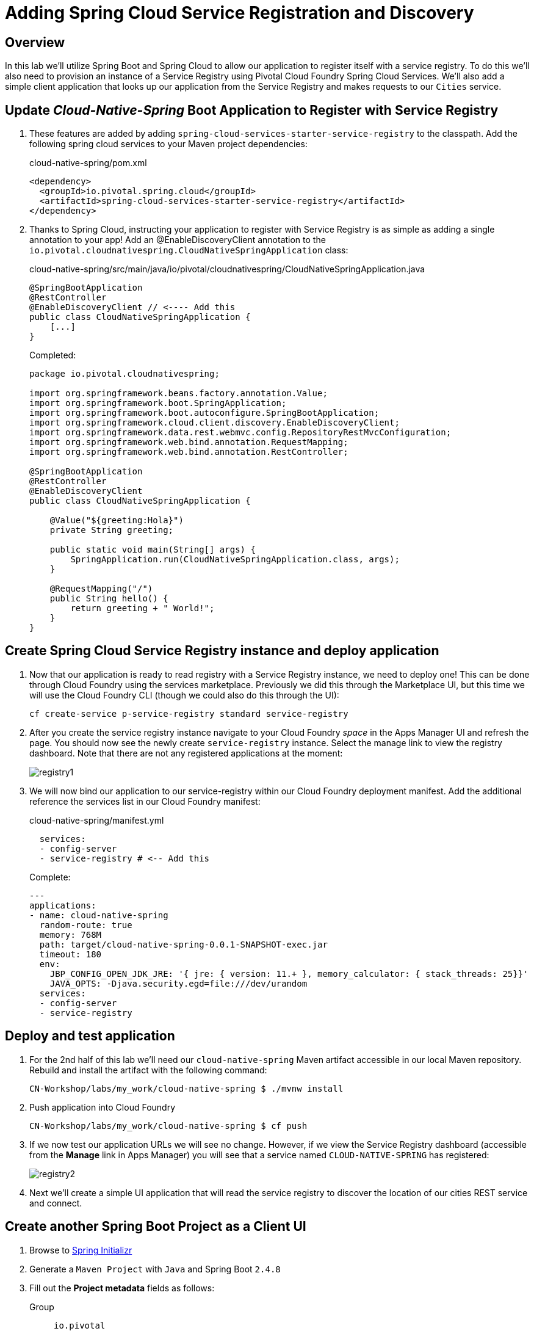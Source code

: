 ifdef::env-github[]
:tip-caption: :bulb:
:note-caption: :information_source:
:important-caption: :heavy_exclamation_mark:
:caution-caption: :fire:
:warning-caption: :warning:
endif::[]
:spring-boot-version: 2.4.8
:spring-cloud-services-dependencies-version: 2.4.1
:spring-cloud-dependencies-version: 2020.0.3

= Adding Spring Cloud Service Registration and Discovery

== Overview

[.lead]
In this lab we'll utilize Spring Boot and Spring Cloud to allow our application to register itself with a service registry.  To do this we'll also need to provision an instance of a Service Registry using Pivotal Cloud Foundry Spring Cloud Services. We'll also add a simple client application that looks up our application from the Service Registry and makes requests to our `Cities` service.

== Update _Cloud-Native-Spring_ Boot Application to Register with Service Registry

. These features are added by adding `spring-cloud-services-starter-service-registry` to the classpath. Add the following spring cloud services to your Maven project dependencies:
+
.cloud-native-spring/pom.xml
[source,xml]
----
<dependency>
  <groupId>io.pivotal.spring.cloud</groupId>
  <artifactId>spring-cloud-services-starter-service-registry</artifactId>
</dependency>
----

. Thanks to Spring Cloud, instructing your application to register with Service Registry is as simple as adding a single annotation to your app! Add an @EnableDiscoveryClient annotation to the `io.pivotal.cloudnativespring.CloudNativeSpringApplication` class:
+
.cloud-native-spring/src/main/java/io/pivotal/cloudnativespring/CloudNativeSpringApplication.java
[source,java,numbered]
----
@SpringBootApplication
@RestController
@EnableDiscoveryClient // <---- Add this
public class CloudNativeSpringApplication {
    [...]
}
----
+
Completed:
+
[source,java,numbered]
----
package io.pivotal.cloudnativespring;

import org.springframework.beans.factory.annotation.Value;
import org.springframework.boot.SpringApplication;
import org.springframework.boot.autoconfigure.SpringBootApplication;
import org.springframework.cloud.client.discovery.EnableDiscoveryClient;
import org.springframework.data.rest.webmvc.config.RepositoryRestMvcConfiguration;
import org.springframework.web.bind.annotation.RequestMapping;
import org.springframework.web.bind.annotation.RestController;

@SpringBootApplication
@RestController
@EnableDiscoveryClient
public class CloudNativeSpringApplication {

    @Value("${greeting:Hola}")
    private String greeting;

    public static void main(String[] args) {
        SpringApplication.run(CloudNativeSpringApplication.class, args);
    }

    @RequestMapping("/")
    public String hello() {
        return greeting + " World!";
    }
}
----

== Create Spring Cloud Service Registry instance and deploy application

. Now that our application is ready to read registry with a Service Registry instance, we need to deploy one!  This can be done through Cloud Foundry using the services marketplace.  Previously we did this through the Marketplace UI, but this time we will use the Cloud Foundry CLI (though we could also do this through the UI):
+
[source,bash]
----
cf create-service p-service-registry standard service-registry
----

. After you create the service registry instance navigate to your Cloud Foundry _space_ in the Apps Manager UI and refresh the page.  You should now see the newly create `service-registry` instance.  Select the manage link to view the registry dashboard.  Note that there are not any registered applications at the moment:
+
image::images/registry1.jpg[]

. We will now bind our application to our service-registry within our Cloud Foundry deployment manifest.  Add the additional reference the services list in our Cloud Foundry manifest:
+
.cloud-native-spring/manifest.yml
[source,yml]
----
  services:
  - config-server
  - service-registry # <-- Add this
----
+
Complete:
+
[source,yml]
----
---
applications:
- name: cloud-native-spring
  random-route: true
  memory: 768M
  path: target/cloud-native-spring-0.0.1-SNAPSHOT-exec.jar
  timeout: 180
  env:
    JBP_CONFIG_OPEN_JDK_JRE: '{ jre: { version: 11.+ }, memory_calculator: { stack_threads: 25}}'
    JAVA_OPTS: -Djava.security.egd=file:///dev/urandom
  services:
  - config-server
  - service-registry
----

== Deploy and test application

. For the 2nd half of this lab we'll need our `cloud-native-spring` Maven artifact accessible in our local Maven repository. Rebuild and install the artifact with the following command:
+
[source,bash]
----
CN-Workshop/labs/my_work/cloud-native-spring $ ./mvnw install
----

. Push application into Cloud Foundry
+
[source,bash]
----
CN-Workshop/labs/my_work/cloud-native-spring $ cf push
----

. If we now test our application URLs we will see no change.  However, if we view the Service Registry dashboard (accessible from the *Manage* link in Apps Manager) you will see that a service named `CLOUD-NATIVE-SPRING` has registered:
+
image::images/registry2.jpg[]

. Next we'll create a simple UI application that will read the service registry to discover the location of our cities REST service and connect.

== Create another Spring Boot Project as a Client UI

. Browse to https://start.spring.io[Spring Initializr]

. Generate a `Maven Project` with `Java` and Spring Boot `{spring-boot-version}`

. Fill out the *Project metadata* fields as follows:

Group:: `io.pivotal`
Artifact:: `cloud-native-spring-ui`

. In the dependencies section, add each of the following manually:

- *Vaadin*
- *Actuator*
- *Service Registry (TAS)* 
- *Spring Reactive Web*
- *Spring HATEOAS*

. Click the _Generate Project_ button and your browser will download the `cloud-native-spring-ui.zip` file.

. Copy then unpack the downloaded zip file to `CN-Workshop/labs/my_work/cloud-native-spring-ui`
+
[source,bash]
----
CN-Workshop/labs/my_work $ cp ~/Downloads/cloud-native-spring-ui.zip .
CN-Workshop/labs/my_work $ unzip cloud-native-spring-ui.zip
CN-Workshop/labs/my_work $ cd cloud-native-spring-ui
----
+
Your directory structure should now look like:
+
[source,bash]
----
CN-Workshop:
├── labs
│   ├── my_work
│   │   ├── cloud-native-spring
│   │   ├── cloud-native-spring-ui
----

. Rename `application.properties` to `application.yml`
+
Spring Boot uses the `application.properties`/`application.yml` file to specify various properties which configure the behavior of your application.  By default, Spring Initializr (start.spring.io) creates a project with an `application.properties` file, however, throughout this workshop we will be https://docs.spring.io/spring-boot/docs/current/reference/html/boot-features-external-config.html#boot-features-external-config-yaml[using YAML instead of Properties].
+
[source,bash]
----
CN-Workshop/labs/my_work/cloud-native-spring-ui $ mv src/main/resources/application.properties src/main/resources/application.yml
----

. Import the project’s pom.xml into your editor/IDE of choice.

. Because we politely asked https://start.spring.io[Spring Initializr] to include *Service Registry (TAS)*, our Maven project has already been configured with the appropriate Spring Cloud Services dependencies:
+
.cloud-native-spring-ui/pom.xml
[source,xml,subs="verbatim,attributes"]
----
<project>
  [...]
  <dependencies>
    [...]
    <dependency>
      <groupId>io.pivotal.spring.cloud</groupId>
      <artifactId>spring-cloud-services-starter-service-registry</artifactId>
    </dependency>
    [...]
  </dependencies>
  [...]
  <dependencyManagement>
    <dependencies>
      [...]
      <dependency>
        <groupId>io.pivotal.spring.cloud</groupId>
        <artifactId>spring-cloud-services-dependencies</artifactId>
        <version>{spring-cloud-services-dependencies-version}</version>
        <type>pom</type>
        <scope>import</scope>
      </dependency>
      <dependency>
        <groupId>org.springframework.cloud</groupId>
        <artifactId>spring-cloud-dependencies</artifactId>
        <version>{spring-cloud-dependencies-version}</version>
        <type>pom</type>
        <scope>import</scope>
      </dependency>
      [...]
    </dependencies>
  </dependencyManagement>
  [...]
</project>
----

. To get a bit of code reuse, we'll be using the `City` domain object from our main `cloud-native-spring` Spring Boot application. We don't want to pull in any of its transitive dependencies so we explicitly exclude them, however, we do still need `spring-boot-starter-data-rest` to consume the `/cities` service so we add that one in.
+
Add the following to the Maven project dependencies:
+
.cloud-native-spring-ui/pom.xml
[source,xml]
----
<project>
  [...]
  <dependencies>
    [...]
    <dependency>
      <groupId>io.pivotal</groupId>
      <artifactId>cloud-native-spring</artifactId>
      <version>0.0.1-SNAPSHOT</version>
      <exclusions>
        <exclusion>
          <groupId>*</groupId>
          <artifactId>*</artifactId>
        </exclusion>
      </exclusions>
    </dependency>
    <dependency>
      <groupId>org.springframework.boot</groupId>
      <artifactId>spring-boot-starter-data-rest</artifactId>
    </dependency>
    [...]
  </dependencies>
  [...]
</project>
----

+
Finally, for consistency's sake, we'll produce an exec classified artifact as we did for cloud-native-spring. Your build section should now include:
+
[source,xml]
----
<project>
  [...]
  <build>
    <plugins>
      [...]
      <plugin>
        <groupId>org.springframework.boot</groupId>
        <artifactId>spring-boot-maven-plugin</artifactId>
        <executions>
          <execution>
            <goals>
              <goal>build-info</goal>
            </goals>
          </execution>
        </executions>
        <configuration>
          <classifier>exec</classifier>
        </configuration>
      </plugin>
      [...]
    </plugins>
  </build>
  [...]
</project
----

. Since this UI is going to consume REST services, its an awesome opportunity to use the Spring WebClient.  WebClient will handle *ALL* the work of invoking our services and marshalling/unmarshalling JSON into domain objects.  We'll add a WebClient into our app and configure it to consume the HAL formated objects that our service produces.  
+
Add the following interface declaration to the `CloudNativeSpringUiApplication` class:
+
[source,java,numbered]
----
 	@Bean
	@LoadBalanced
	WebClient.Builder hypermediaWebClient(HypermediaWebClientConfigurer configurer) {
		return configurer.registerHypermediaTypes(WebClient.builder());
	}
----
+
We'll also need enable Discovery services in our boot application:
+
[source,java,numbered]
----
@SpringBootApplication
@EnableDiscoveryClient  // <---- And this
public class CloudNativeSpringUiApplication {
----
+
Completed:
+
[source,java,numbered]
----
package io.pivotal.cloudnativespringui;

import org.springframework.boot.SpringApplication;
import org.springframework.boot.autoconfigure.SpringBootApplication;
import org.springframework.cloud.client.discovery.EnableDiscoveryClient;
import org.springframework.hateoas.Resources;
import org.springframework.web.bind.annotation.GetMapping;

import io.pivotal.cloudnativespring.domain.City;

@SpringBootApplication
@EnableDiscoveryClient
public class CloudNativeSpringUiApplication {

    public static void main(String[] args) {
        SpringApplication.run(CloudNativeSpringUiApplication.class, args);
    }

    @Bean
    @LoadBalanced
    WebClient.Builder hypermediaWebClient(HypermediaWebClientConfigurer configurer) {
      return configurer.registerHypermediaTypes(WebClient.builder());
    }
}
----

. Next we'll create a Vaadin UI for rendering our data.  The point of this workshop isn't to go into detail on creating UIs; for now suffice to say that Vaadin is a great tool for quickly creating User Interfaces.  Our UI will utilize the WebClient we just created.  Create the `io.pivotal.cloudnativespringui.AppUI` class and paste the following code:
+
.cloud-native-spring-ui/src/main/java/io/pivotal/cloudnativespringui/AppUI.java
[source,java,numbered]
----
package io.pivotal.cloudnativespringui;

import com.vaadin.flow.component.Text;
import com.vaadin.flow.component.grid.Grid;
import com.vaadin.flow.component.orderedlayout.VerticalLayout;
import com.vaadin.flow.router.Route;
import org.springframework.core.ParameterizedTypeReference;
import org.springframework.hateoas.PagedModel;
import org.springframework.web.reactive.function.client.WebClient;

import java.util.*;

import static org.springframework.data.rest.webmvc.RestMediaTypes.HAL_JSON;

@Route
public class AppUI extends VerticalLayout {

    private final Grid<City> grid;

    private static final String URL = "http://cloud-native-spring/cities?page=1&size=400";

    public AppUI(WebClient.Builder wcB) {
        Map<String, Integer> params = new HashMap<>();
        params.put("page", 1);
        params.put("size", 100);

        PagedModel<City> block = wcB.build().get().uri(URL).accept(HAL_JSON) //
                .retrieve()
                .bodyToMono(new ParameterizedTypeReference<PagedModel<City>>() {
                }).block();

        add(new Text("Cities By Spring."));
        grid = new Grid<>(City.class);
        Collection<City> collection = new ArrayList<>();
        block.forEach(collection::add);
        grid.setItems(collection);
        add(grid);
    }
}
----
+
Take note of how URL references the downstream service; its only the name of the service it will lookup from Service Registry.

. We'll also want to give our UI App a name so that it can register properly with the Service Registry and potentially use cloud config in the future. 
+
Add the following to your Spring Boot configuration:
+
.cloud-native-spring-ui/src/main/resources/application.yml
[source,yaml]
----
spring:
  application:
    name: cloud-native-spring-ui

----

== Deploy and test application

. Build the application.
+
[source,bash]
----
CN-Workshop/labs/my_work/cloud-native-spring-ui $ ./mvnw package -Pproduction
----
+ 
The production maven profile tells Vaadin to package all the required node dependencies within the final jar.
. Create a Cloud Foundry application manifest:
+
[source,bash]
----
CN-Workshop/labs/my_work/cloud-native-spring-ui $ touch manifest.yml
----
+
Add application metadata:
+
[source,yaml]
----
---
applications:
- name: cloud-native-spring-ui
  random-route: true
  memory: 768M
  path: target/cloud-native-spring-ui-0.0.1-SNAPSHOT-exec.jar
  env:
    JBP_CONFIG_OPEN_JDK_JRE: '{ jre: { version: 11.+ }, memory_calculator: { stack_threads: 25}}'
    JAVA_OPTS: -Djava.security.egd=file:///dev/urandom
  services:
  - service-registry
----

. Push application into Cloud Foundry
+
[source,bash]
----
CN-Workshop/labs/my_work/cloud-native-spring-ui $ cf push
----

. Test your application by navigating to the root URL of the application `<cfapp>/appui`, which will invoke Vaadin UI.  You should now see a table listing the first set of rows returned from the cities microservice:
+
image::images/ui.jpg[]

. From a commandline stop the cloud-native-spring microservice (the original city service, not the new UI)
+
[source,bash]
----
CN-Workshop/labs/my_work/cloud-native-spring $ cf stop cloud-native-spring
----
. Refresh the UI app.  What happens?  Now you get a nasty error that is not very user friendly!

. Next we'll learn how to make our UI Application more resilient in the case that our downstream services are unavailable.
